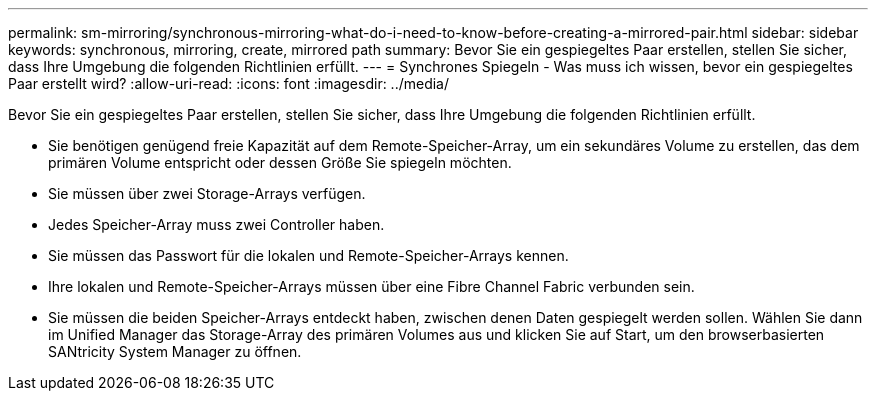 ---
permalink: sm-mirroring/synchronous-mirroring-what-do-i-need-to-know-before-creating-a-mirrored-pair.html 
sidebar: sidebar 
keywords: synchronous, mirroring, create, mirrored path 
summary: Bevor Sie ein gespiegeltes Paar erstellen, stellen Sie sicher, dass Ihre Umgebung die folgenden Richtlinien erfüllt. 
---
= Synchrones Spiegeln - Was muss ich wissen, bevor ein gespiegeltes Paar erstellt wird?
:allow-uri-read: 
:icons: font
:imagesdir: ../media/


[role="lead"]
Bevor Sie ein gespiegeltes Paar erstellen, stellen Sie sicher, dass Ihre Umgebung die folgenden Richtlinien erfüllt.

* Sie benötigen genügend freie Kapazität auf dem Remote-Speicher-Array, um ein sekundäres Volume zu erstellen, das dem primären Volume entspricht oder dessen Größe Sie spiegeln möchten.
* Sie müssen über zwei Storage-Arrays verfügen.
* Jedes Speicher-Array muss zwei Controller haben.
* Sie müssen das Passwort für die lokalen und Remote-Speicher-Arrays kennen.
* Ihre lokalen und Remote-Speicher-Arrays müssen über eine Fibre Channel Fabric verbunden sein.
* Sie müssen die beiden Speicher-Arrays entdeckt haben, zwischen denen Daten gespiegelt werden sollen. Wählen Sie dann im Unified Manager das Storage-Array des primären Volumes aus und klicken Sie auf Start, um den browserbasierten SANtricity System Manager zu öffnen.

